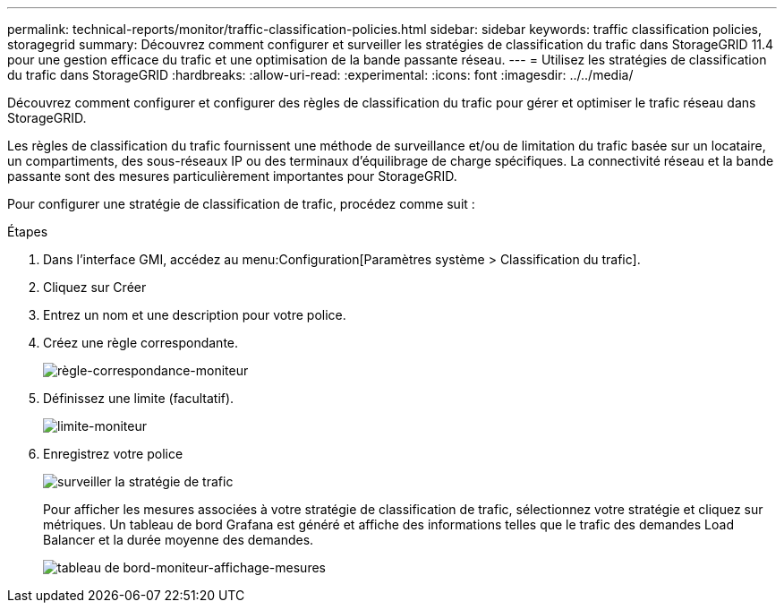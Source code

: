 ---
permalink: technical-reports/monitor/traffic-classification-policies.html 
sidebar: sidebar 
keywords: traffic classification policies, storagegrid 
summary: Découvrez comment configurer et surveiller les stratégies de classification du trafic dans StorageGRID 11.4 pour une gestion efficace du trafic et une optimisation de la bande passante réseau. 
---
= Utilisez les stratégies de classification du trafic dans StorageGRID
:hardbreaks:
:allow-uri-read: 
:experimental: 
:icons: font
:imagesdir: ../../media/


[role="lead"]
Découvrez comment configurer et configurer des règles de classification du trafic pour gérer et optimiser le trafic réseau dans StorageGRID.

Les règles de classification du trafic fournissent une méthode de surveillance et/ou de limitation du trafic basée sur un locataire, un compartiments, des sous-réseaux IP ou des terminaux d'équilibrage de charge spécifiques. La connectivité réseau et la bande passante sont des mesures particulièrement importantes pour StorageGRID.

Pour configurer une stratégie de classification de trafic, procédez comme suit :

.Étapes
. Dans l'interface GMI, accédez au menu:Configuration[Paramètres système > Classification du trafic].
. Cliquez sur Créer +
. Entrez un nom et une description pour votre police.
. Créez une règle correspondante.
+
image:monitor/monitor-matching-rule.png["règle-correspondance-moniteur"]

. Définissez une limite (facultatif).
+
image:monitor/monitor-limit.png["limite-moniteur"]

. Enregistrez votre police
+
image:monitor/monitor-traffic-policy.png["surveiller la stratégie de trafic"]

+
Pour afficher les mesures associées à votre stratégie de classification de trafic, sélectionnez votre stratégie et cliquez sur métriques. Un tableau de bord Grafana est généré et affiche des informations telles que le trafic des demandes Load Balancer et la durée moyenne des demandes.

+
image:monitor/monitor-dashboard-showing-metrics.png["tableau de bord-moniteur-affichage-mesures"]


